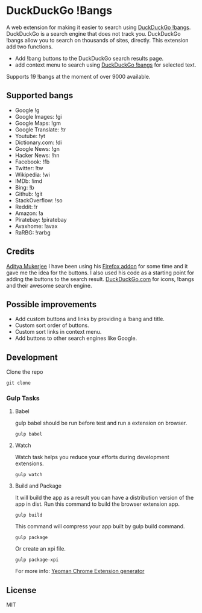 * DuckDuckGo !Bangs
A web extension for making it easier to search using [[https://duckduckgo.com/bang][DuckDuckGo !bangs]].
DuckDuckGo is a search engine that does not track you. DuckDuckGo !bangs allow you to search on thousands of sites, directly.
This extension add two functions.
- Add !bang buttons to the DuckDuckGo search results page.
- add context menu to search using [[https://duckduckgo.com/bang][DuckDuckGo !bangs]] for selected text.
Supports 19 !bangs at the moment of over 9000 available.

** Supported bangs
- Google !g
- Google Images: !gi
- Google Maps: !gm
- Google Translate: !tr
- Youtube: !yt
- Dictionary.​com: !di
- Google News: !gn
- Hacker News: !hn
- Facebook: !fb
- Twitter: !tw
- Wikipedia: !wi
- IMDb: !imd
- Bing: !b
- Github: !git
- StackOverflow: !so
- Reddit: !r
- Amazon: !a
- Piratebay: !piratebay
- Avaxhome: !avax
- RaRBG: !rarbg


** Credits
[[https://github.com/ChimeraCoder][Aditya Mukerjee]] I have been using his [[https://github.com/ChimeraCoder/duckduckbang][Firefox addon]] for some time and it gave me the idea for the buttons.
 I also used his code as a starting point for adding the buttons to the search result.
[[https://duckduckgo.com/][DuckDuckGo.com]] for icons, !bangs and their awesome search engine.

** Possible improvements
- Add custom buttons and links by providing a !bang and title.
- Custom sort order of buttons.
- Custom sort links in context menu.
- Add buttons to other search engines like Google.


** Development
Clone the repo
#+BEGIN_SRC shell
git clone
#+END_SRC

*** Gulp Tasks
**** Babel
gulp babel should be run before test and run a extension on browser.
#+BEGIN_SRC shell
gulp babel
#+END_SRC

**** Watch
Watch task helps you reduce your efforts during development extensions.
#+BEGIN_SRC shell
gulp watch
#+END_SRC

**** Build and Package
It will build the app as a result you can have a distribution version of the app in dist. Run this command to build the browser extension app.
#+BEGIN_SRC shell
gulp build
#+END_SRC
This command will compress your app built by gulp build command.
#+BEGIN_SRC shell
gulp package
#+END_SRC
Or create an xpi file.
#+BEGIN_SRC shell
gulp package-xpi
#+END_SRC


For more info: [[https://github.com/yeoman/generator-chrome-extension][Yeoman Chrome Extension generator]]


** License
MIT
